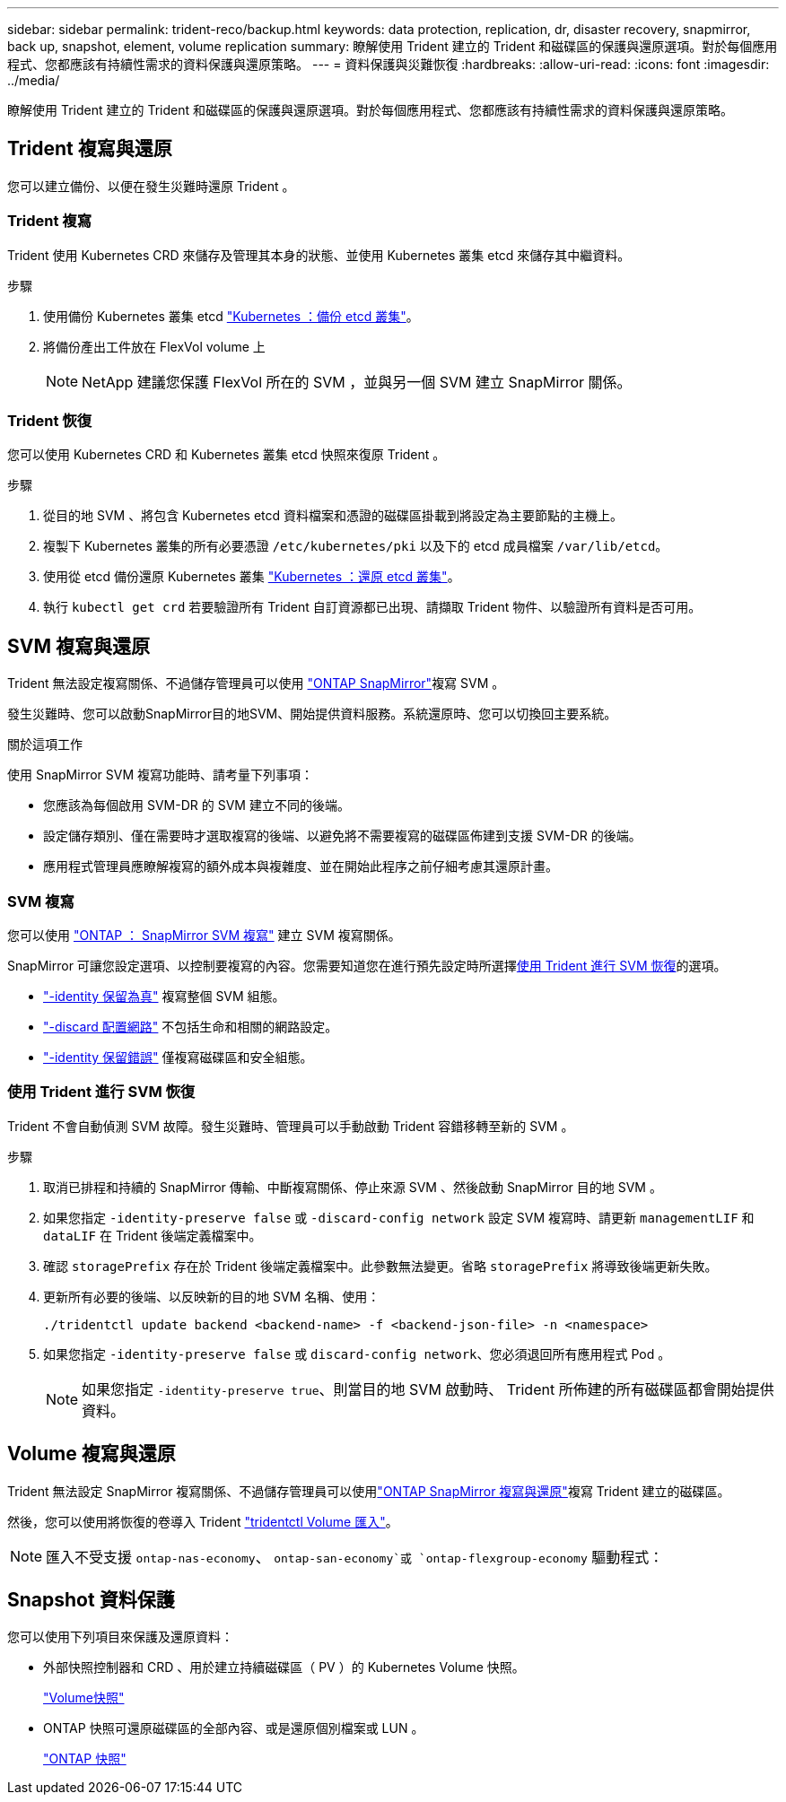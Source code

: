 ---
sidebar: sidebar 
permalink: trident-reco/backup.html 
keywords: data protection, replication, dr, disaster recovery, snapmirror, back up, snapshot, element, volume replication 
summary: 瞭解使用 Trident 建立的 Trident 和磁碟區的保護與還原選項。對於每個應用程式、您都應該有持續性需求的資料保護與還原策略。 
---
= 資料保護與災難恢復
:hardbreaks:
:allow-uri-read: 
:icons: font
:imagesdir: ../media/


[role="lead"]
瞭解使用 Trident 建立的 Trident 和磁碟區的保護與還原選項。對於每個應用程式、您都應該有持續性需求的資料保護與還原策略。



== Trident 複寫與還原

您可以建立備份、以便在發生災難時還原 Trident 。



=== Trident 複寫

Trident 使用 Kubernetes CRD 來儲存及管理其本身的狀態、並使用 Kubernetes 叢集 etcd 來儲存其中繼資料。

.步驟
. 使用備份 Kubernetes 叢集 etcd  link:https://kubernetes.io/docs/tasks/administer-cluster/configure-upgrade-etcd/#backing-up-an-etcd-cluster["Kubernetes ：備份 etcd 叢集"^]。
. 將備份產出工件放在 FlexVol volume 上
+

NOTE: NetApp 建議您保護 FlexVol 所在的 SVM ，並與另一個 SVM 建立 SnapMirror 關係。





=== Trident 恢復

您可以使用 Kubernetes CRD 和 Kubernetes 叢集 etcd 快照來復原 Trident 。

.步驟
. 從目的地 SVM 、將包含 Kubernetes etcd 資料檔案和憑證的磁碟區掛載到將設定為主要節點的主機上。
. 複製下 Kubernetes 叢集的所有必要憑證 `/etc/kubernetes/pki` 以及下的 etcd 成員檔案 `/var/lib/etcd`。
. 使用從 etcd 備份還原 Kubernetes 叢集 link:https://kubernetes.io/docs/tasks/administer-cluster/configure-upgrade-etcd/#restoring-an-etcd-cluster["Kubernetes ：還原 etcd 叢集"^]。
. 執行 `kubectl get crd` 若要驗證所有 Trident 自訂資源都已出現、請擷取 Trident 物件、以驗證所有資料是否可用。




== SVM 複寫與還原

Trident 無法設定複寫關係、不過儲存管理員可以使用 https://docs.netapp.com/us-en/ontap/data-protection/snapmirror-svm-replication-concept.html["ONTAP SnapMirror"^]複寫 SVM 。

發生災難時、您可以啟動SnapMirror目的地SVM、開始提供資料服務。系統還原時、您可以切換回主要系統。

.關於這項工作
使用 SnapMirror SVM 複寫功能時、請考量下列事項：

* 您應該為每個啟用 SVM-DR 的 SVM 建立不同的後端。
* 設定儲存類別、僅在需要時才選取複寫的後端、以避免將不需要複寫的磁碟區佈建到支援 SVM-DR 的後端。
* 應用程式管理員應瞭解複寫的額外成本與複雜度、並在開始此程序之前仔細考慮其還原計畫。




=== SVM 複寫

您可以使用 link:https://docs.netapp.com/us-en/ontap/data-protection/snapmirror-svm-replication-workflow-concept.html["ONTAP ： SnapMirror SVM 複寫"^] 建立 SVM 複寫關係。

SnapMirror 可讓您設定選項、以控制要複寫的內容。您需要知道您在進行預先設定時所選擇<<使用 Trident 進行 SVM 恢復>>的選項。

* link:https://docs.netapp.com/us-en/ontap/data-protection/replicate-entire-svm-config-task.html["-identity 保留為真"^] 複寫整個 SVM 組態。
* link:https://docs.netapp.com/us-en/ontap/data-protection/exclude-lifs-svm-replication-task.html["-discard 配置網路"^] 不包括生命和相關的網路設定。
* link:https://docs.netapp.com/us-en/ontap/data-protection/exclude-network-name-service-svm-replication-task.html["-identity 保留錯誤"^] 僅複寫磁碟區和安全組態。




=== 使用 Trident 進行 SVM 恢復

Trident 不會自動偵測 SVM 故障。發生災難時、管理員可以手動啟動 Trident 容錯移轉至新的 SVM 。

.步驟
. 取消已排程和持續的 SnapMirror 傳輸、中斷複寫關係、停止來源 SVM 、然後啟動 SnapMirror 目的地 SVM 。
. 如果您指定 `-identity-preserve false` 或 `-discard-config network` 設定 SVM 複寫時、請更新 `managementLIF` 和 `dataLIF` 在 Trident 後端定義檔案中。
. 確認 `storagePrefix` 存在於 Trident 後端定義檔案中。此參數無法變更。省略 `storagePrefix` 將導致後端更新失敗。
. 更新所有必要的後端、以反映新的目的地 SVM 名稱、使用：
+
[listing]
----
./tridentctl update backend <backend-name> -f <backend-json-file> -n <namespace>
----
. 如果您指定 `-identity-preserve false` 或 `discard-config network`、您必須退回所有應用程式 Pod 。
+

NOTE: 如果您指定 `-identity-preserve true`、則當目的地 SVM 啟動時、 Trident 所佈建的所有磁碟區都會開始提供資料。





== Volume 複寫與還原

Trident 無法設定 SnapMirror 複寫關係、不過儲存管理員可以使用link:https://docs.netapp.com/us-en/ontap/data-protection/snapmirror-disaster-recovery-concept.html["ONTAP SnapMirror 複寫與還原"^]複寫 Trident 建立的磁碟區。

然後，您可以使用將恢復的卷導入 Trident link:../trident-use/vol-import.html["tridentctl Volume 匯入"]。


NOTE: 匯入不受支援 `ontap-nas-economy`、  `ontap-san-economy`或 `ontap-flexgroup-economy` 驅動程式：



== Snapshot 資料保護

您可以使用下列項目來保護及還原資料：

* 外部快照控制器和 CRD 、用於建立持續磁碟區（ PV ）的 Kubernetes Volume 快照。
+
link:../trident-use/vol-snapshots.html["Volume快照"]

* ONTAP 快照可還原磁碟區的全部內容、或是還原個別檔案或 LUN 。
+
link:https://docs.netapp.com/us-en/ontap/data-protection/manage-local-snapshot-copies-concept.html["ONTAP 快照"^]


